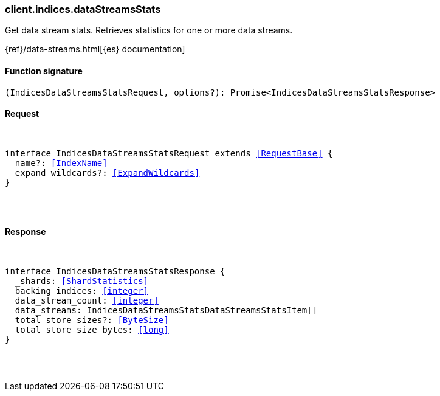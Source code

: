 [[reference-indices-data_streams_stats]]

////////
===========================================================================================================================
||                                                                                                                       ||
||                                                                                                                       ||
||                                                                                                                       ||
||        ██████╗ ███████╗ █████╗ ██████╗ ███╗   ███╗███████╗                                                            ||
||        ██╔══██╗██╔════╝██╔══██╗██╔══██╗████╗ ████║██╔════╝                                                            ||
||        ██████╔╝█████╗  ███████║██║  ██║██╔████╔██║█████╗                                                              ||
||        ██╔══██╗██╔══╝  ██╔══██║██║  ██║██║╚██╔╝██║██╔══╝                                                              ||
||        ██║  ██║███████╗██║  ██║██████╔╝██║ ╚═╝ ██║███████╗                                                            ||
||        ╚═╝  ╚═╝╚══════╝╚═╝  ╚═╝╚═════╝ ╚═╝     ╚═╝╚══════╝                                                            ||
||                                                                                                                       ||
||                                                                                                                       ||
||    This file is autogenerated, DO NOT send pull requests that changes this file directly.                             ||
||    You should update the script that does the generation, which can be found in:                                      ||
||    https://github.com/elastic/elastic-client-generator-js                                                             ||
||                                                                                                                       ||
||    You can run the script with the following command:                                                                 ||
||       npm run elasticsearch -- --version <version>                                                                    ||
||                                                                                                                       ||
||                                                                                                                       ||
||                                                                                                                       ||
===========================================================================================================================
////////

[discrete]
[[client.indices.dataStreamsStats]]
=== client.indices.dataStreamsStats

Get data stream stats. Retrieves statistics for one or more data streams.

{ref}/data-streams.html[{es} documentation]

[discrete]
==== Function signature

[source,ts]
----
(IndicesDataStreamsStatsRequest, options?): Promise<IndicesDataStreamsStatsResponse>
----

[discrete]
==== Request

[pass]
++++
<pre>
++++
interface IndicesDataStreamsStatsRequest extends <<RequestBase>> {
  name?: <<IndexName>>
  expand_wildcards?: <<ExpandWildcards>>
}

[pass]
++++
</pre>
++++
[discrete]
==== Response

[pass]
++++
<pre>
++++
interface IndicesDataStreamsStatsResponse {
  _shards: <<ShardStatistics>>
  backing_indices: <<integer>>
  data_stream_count: <<integer>>
  data_streams: IndicesDataStreamsStatsDataStreamsStatsItem[]
  total_store_sizes?: <<ByteSize>>
  total_store_size_bytes: <<long>>
}

[pass]
++++
</pre>
++++

